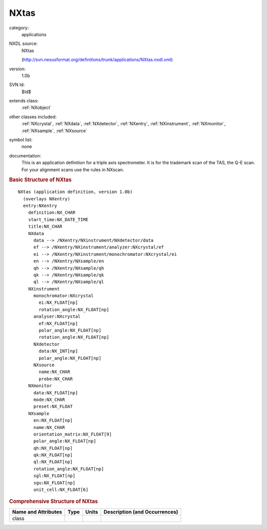 ..  _NXtas:

#####
NXtas
#####

.. index::  ! . NXDL applications; NXtas

category:
    applications

NXDL source:
    NXtas
    
    (http://svn.nexusformat.org/definitions/trunk/applications/NXtas.nxdl.xml)

version:
    1.0b

SVN Id:
    $Id$

extends class:
    :ref:`NXobject`

other classes included:
    :ref:`NXcrystal`, :ref:`NXdata`, :ref:`NXdetector`, :ref:`NXentry`, :ref:`NXinstrument`, :ref:`NXmonitor`, :ref:`NXsample`, :ref:`NXsource`

symbol list:
    none

documentation:
    This is an application definition for a triple axis spectrometer. It is for the trademark
    scan of the TAS, the Q-E scan. For your alignment scans use the rules in NXscan.
    


.. rubric:: Basic Structure of **NXtas**

::

    NXtas (application definition, version 1.0b)
      (overlays NXentry)
      entry:NXentry
        definition:NX_CHAR
        start_time:NX_DATE_TIME
        title:NX_CHAR
        NXdata
          data --> /NXentry/NXinstrument/NXdetector/data
          ef --> /NXentry/NXinstrument/analyzer:NXcrystal/ef
          ei --> /NXentry/NXinstrument/monochromator:NXcrystal/ei
          en --> /NXentry/NXsample/en
          qh --> /NXentry/NXsample/qh
          qk --> /NXentry/NXsample/qk
          ql --> /NXentry/NXsample/ql
        NXinstrument
          monochromator:NXcrystal
            ei:NX_FLOAT[np]
            rotation_angle:NX_FLOAT[np]
          analyser:NXcrystal
            ef:NX_FLOAT[np]
            polar_angle:NX_FLOAT[np]
            rotation_angle:NX_FLOAT[np]
          NXdetector
            data:NX_INT[np]
            polar_angle:NX_FLOAT[np]
          NXsource
            name:NX_CHAR
            probe:NX_CHAR
        NXmonitor
          data:NX_FLOAT[np]
          mode:NX_CHAR
          preset:NX_FLOAT
        NXsample
          en:NX_FLOAT[np]
          name:NX_CHAR
          orientation_matrix:NX_FLOAT[9]
          polar_angle:NX_FLOAT[np]
          qh:NX_FLOAT[np]
          qk:NX_FLOAT[np]
          ql:NX_FLOAT[np]
          rotation_angle:NX_FLOAT[np]
          sgl:NX_FLOAT[np]
          sgu:NX_FLOAT[np]
          unit_cell:NX_FLOAT[6]
    

.. rubric:: Comprehensive Structure of **NXtas**


=====================  ========  =========  ===================================
Name and Attributes    Type      Units      Description (and Occurrences)
=====================  ========  =========  ===================================
class                  ..        ..         ..
=====================  ========  =========  ===================================
        